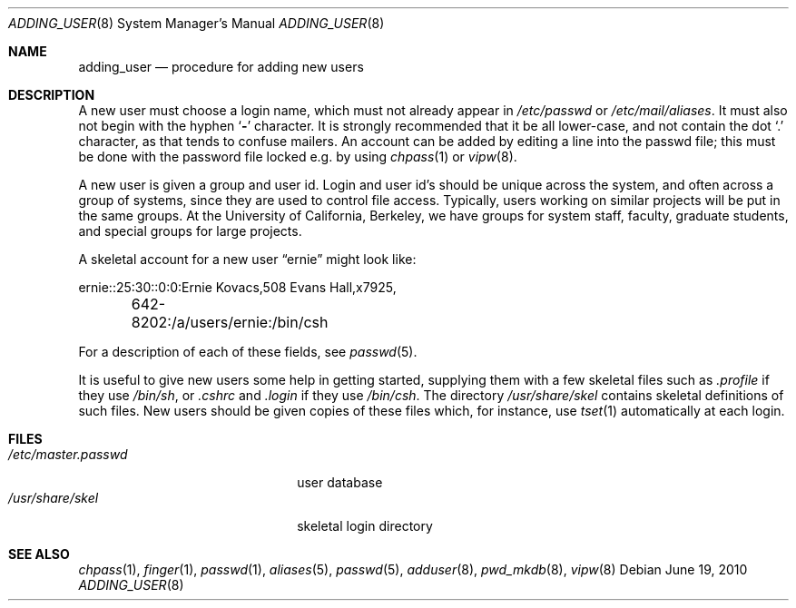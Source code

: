 .\" Copyright (c) 1980, 1991, 1993
.\"	The Regents of the University of California.  All rights reserved.
.\"
.\" Redistribution and use in source and binary forms, with or without
.\" modification, are permitted provided that the following conditions
.\" are met:
.\" 1. Redistributions of source code must retain the above copyright
.\"    notice, this list of conditions and the following disclaimer.
.\" 2. Redistributions in binary form must reproduce the above copyright
.\"    notice, this list of conditions and the following disclaimer in the
.\"    documentation and/or other materials provided with the distribution.
.\" 3. Neither the name of the University nor the names of its contributors
.\"    may be used to endorse or promote products derived from this software
.\"    without specific prior written permission.
.\"
.\" THIS SOFTWARE IS PROVIDED BY THE REGENTS AND CONTRIBUTORS ``AS IS'' AND
.\" ANY EXPRESS OR IMPLIED WARRANTIES, INCLUDING, BUT NOT LIMITED TO, THE
.\" IMPLIED WARRANTIES OF MERCHANTABILITY AND FITNESS FOR A PARTICULAR PURPOSE
.\" ARE DISCLAIMED.  IN NO EVENT SHALL THE REGENTS OR CONTRIBUTORS BE LIABLE
.\" FOR ANY DIRECT, INDIRECT, INCIDENTAL, SPECIAL, EXEMPLARY, OR CONSEQUENTIAL
.\" DAMAGES (INCLUDING, BUT NOT LIMITED TO, PROCUREMENT OF SUBSTITUTE GOODS
.\" OR SERVICES; LOSS OF USE, DATA, OR PROFITS; OR BUSINESS INTERRUPTION)
.\" HOWEVER CAUSED AND ON ANY THEORY OF LIABILITY, WHETHER IN CONTRACT, STRICT
.\" LIABILITY, OR TORT (INCLUDING NEGLIGENCE OR OTHERWISE) ARISING IN ANY WAY
.\" OUT OF THE USE OF THIS SOFTWARE, EVEN IF ADVISED OF THE POSSIBILITY OF
.\" SUCH DAMAGE.
.\"
.\"     @(#)adduser.8	8.1 (Berkeley) 6/5/93
.\" $FreeBSD: src/share/man/man8/adding_user.8,v 1.10 2005/01/21 08:36:40 ru Exp $
.\" $MidnightBSD: src/share/man/man8/adding_user.8,v 1.2 2006/10/31 19:20:02 laffer1 Exp $
.\"
.Dd June 19, 2010
.Dt ADDING_USER 8
.Os
.Sh NAME
.Nm adding_user
.Nd procedure for adding new users
.Sh DESCRIPTION
A new user must choose a login name, which must not already appear in
.Pa /etc/passwd
or
.Pa /etc/mail/aliases .
It must also not begin with the hyphen
.Sq Fl
character.
It is strongly recommended that it be all lower-case, and not contain
the dot
.Ql .\&
character, as that tends to confuse mailers.
An account can be added by editing a line into the passwd file; this
must be done with the password file locked e.g.\& by using
.Xr chpass 1
or
.Xr vipw 8 .
.Pp
A new user is given a group and user id.
Login and user id's should be unique across the system, and often across
a group of systems, since they are used to control file access.
Typically, users working on similar projects will be put in the same groups.
At the University of California, Berkeley, we have groups for system staff,
faculty, graduate students, and special groups for large projects.
.Pp
A skeletal account for a new user
.Dq ernie
might look like:
.Bd -literal
ernie::25:30::0:0:Ernie Kovacs,508 Evans Hall,x7925,
	642-8202:/a/users/ernie:/bin/csh
.Ed
.Pp
For a description of each of these fields, see
.Xr passwd 5 .
.Pp
It is useful to give new users some help in getting started, supplying
them with a few skeletal files such as
.Pa \&.profile
if they use
.Pa /bin/sh ,
or
.Pa \&.cshrc
and
.Pa \&.login
if they use
.Pa /bin/csh .
The directory
.Pa /usr/share/skel
contains skeletal definitions of such files.
New users should be given copies of these files which, for instance,
use
.Xr tset 1
automatically at each login.
.Sh FILES
.Bl -tag -width /etc/master.passwdxx -compact
.It Pa /etc/master.passwd
user database
.It Pa /usr/share/skel
skeletal login directory
.El
.Sh SEE ALSO
.Xr chpass 1 ,
.Xr finger 1 ,
.Xr passwd 1 ,
.Xr aliases 5 ,
.Xr passwd 5 ,
.Xr adduser 8 ,
.Xr pwd_mkdb 8 ,
.Xr vipw 8
